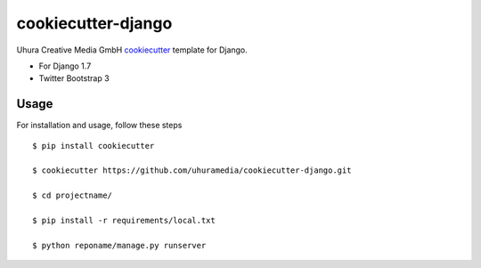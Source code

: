 cookiecutter-django
===================

Uhura Creative Media GmbH cookiecutter_ template for Django.

.. _cookiecutter: https://github.com/audreyr/cookiecutter

* For Django 1.7
* Twitter Bootstrap 3


Usage
------

For installation and usage, follow these steps ::

    $ pip install cookiecutter

    $ cookiecutter https://github.com/uhuramedia/cookiecutter-django.git

    $ cd projectname/

    $ pip install -r requirements/local.txt

    $ python reponame/manage.py runserver

.. _virtualenv: http://docs.python-guide.org/en/latest/dev/virtualenvs/